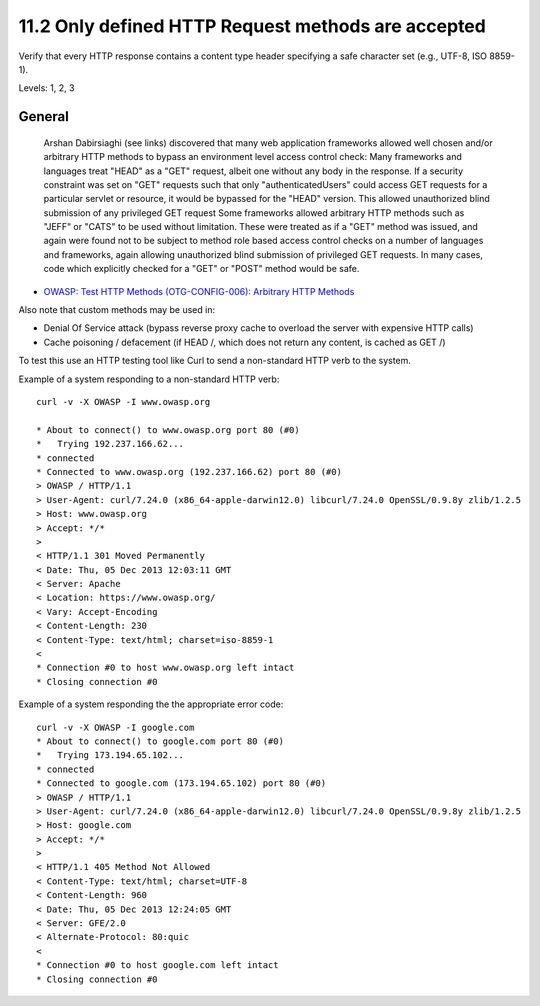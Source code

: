 11.2 Only defined HTTP Request methods are accepted
===================================================

Verify that every HTTP response contains a content type header specifying a safe character set (e.g., UTF-8, ISO 8859-1).

Levels: 1, 2, 3

General
-------

    Arshan Dabirsiaghi (see links) discovered that many web application
    frameworks allowed well chosen and/or arbitrary HTTP methods to
    bypass an environment level access control check: Many frameworks
    and languages treat "HEAD" as a "GET" request, albeit one without
    any body in the response. If a security constraint was set on "GET"
    requests such that only "authenticatedUsers" could access GET
    requests for a particular servlet or resource, it would be bypassed
    for the "HEAD" version. This allowed unauthorized blind submission
    of any privileged GET request Some frameworks allowed arbitrary HTTP
    methods such as "JEFF" or "CATS" to be used without limitation.
    These were treated as if a "GET" method was issued, and again were
    found not to be subject to method role based access control checks
    on a number of languages and frameworks, again allowing unauthorized
    blind submission of privileged GET requests. In many cases, code
    which explicitly checked for a "GET" or "POST" method would be safe.

-  `OWASP: Test HTTP Methods (OTG-CONFIG-006): Arbitrary HTTP
   Methods <https://www.owasp.org/index.php/Testing_for_HTTP_Methods_and_XST_%28OWASP-CM-008%29#Arbitrary_HTTP_Methods>`__

Also note that custom methods may be used in:

-  Denial Of Service attack (bypass reverse proxy cache to overload the
   server with expensive HTTP calls)
-  Cache poisoning / defacement (if HEAD /, which does not return any
   content, is cached as GET /)

To test this use an HTTP testing tool like Curl to send a non-standard
HTTP verb to the system.

Example of a system responding to a non-standard HTTP verb:

::

    curl -v -X OWASP -I www.owasp.org
     
    * About to connect() to www.owasp.org port 80 (#0)
    *   Trying 192.237.166.62...
    * connected
    * Connected to www.owasp.org (192.237.166.62) port 80 (#0)
    > OWASP / HTTP/1.1
    > User-Agent: curl/7.24.0 (x86_64-apple-darwin12.0) libcurl/7.24.0 OpenSSL/0.9.8y zlib/1.2.5
    > Host: www.owasp.org
    > Accept: */*
    >
    < HTTP/1.1 301 Moved Permanently
    < Date: Thu, 05 Dec 2013 12:03:11 GMT
    < Server: Apache
    < Location: https://www.owasp.org/
    < Vary: Accept-Encoding
    < Content-Length: 230
    < Content-Type: text/html; charset=iso-8859-1
    <
    * Connection #0 to host www.owasp.org left intact
    * Closing connection #0

Example of a system responding the the appropriate error code:

::

    curl -v -X OWASP -I google.com
    * About to connect() to google.com port 80 (#0)
    *   Trying 173.194.65.102...
    * connected
    * Connected to google.com (173.194.65.102) port 80 (#0)
    > OWASP / HTTP/1.1
    > User-Agent: curl/7.24.0 (x86_64-apple-darwin12.0) libcurl/7.24.0 OpenSSL/0.9.8y zlib/1.2.5
    > Host: google.com
    > Accept: */*
    >
    < HTTP/1.1 405 Method Not Allowed
    < Content-Type: text/html; charset=UTF-8
    < Content-Length: 960
    < Date: Thu, 05 Dec 2013 12:24:05 GMT
    < Server: GFE/2.0
    < Alternate-Protocol: 80:quic
    <
    * Connection #0 to host google.com left intact
    * Closing connection #0

